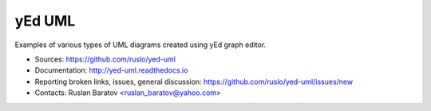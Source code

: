 yEd UML
=======

Examples of various types of UML diagrams created using yEd graph editor.

|build| |license|

.. |build| image:: https://readthedocs.org/projects/yed-uml/badge/?version=latest
  :target: http://yed-uml.readthedocs.org/en/latest/?badge=latest
  :alt: Documentation Status

.. |license| image:: https://img.shields.io/github/license/ruslo/yed-uml.svg
  :target: https://github.com/ruslo/yed-uml/blob/master/LICENSE
  :alt: LICENSE

* Sources: `<https://github.com/ruslo/yed-uml>`_
* Documentation: `<http://yed-uml.readthedocs.io>`_
* Reporting broken links, issues, general discussion: `<https://github.com/ruslo/yed-uml/issues/new>`_
* Contacts: Ruslan Baratov <ruslan_baratov@yahoo.com>

